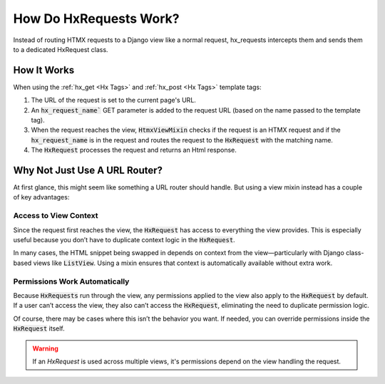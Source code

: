 How Do HxRequests Work?
-----------------------

Instead of routing HTMX requests to a Django view like a normal request, hx_requests intercepts them and sends them to a dedicated HxRequest class.

How It Works
~~~~~~~~~~~~

When using the :ref:`hx_get <Hx Tags>` and :ref:`hx_post <Hx Tags>` template tags:


#. The URL of the request is set to the current page's URL.
#. An :code:`hx_request_name`` GET parameter is added to the request URL (based on the name passed to the template tag).
#. When the request reaches the view, :code:`HtmxViewMixin` checks if the request is an HTMX request and if the :code:`hx_request_name` is in the request
   and routes the request to the :code:`HxRequest` with the matching name.
#. The :code:`HxRequest` processes the request and returns an Html response.

Why Not Just Use A URL Router?
~~~~~~~~~~~~~~~~~~~~~~~~~~~~~~

At first glance, this might seem like something a URL router should handle. But using a view mixin instead has a couple of key advantages:

Access to View Context
^^^^^^^^^^^^^^^^^^^^^^

Since the request first reaches the view, the :code:`HxRequest` has access to everything the view provides.
This is especially useful because you don’t have to duplicate context logic in the :code:`HxRequest`.

In many cases, the HTML snippet being swapped in depends on context from the view—particularly with Django class-based views like :code:`ListView`.
Using a mixin ensures that context is automatically available without extra work.

Permissions Work Automatically
^^^^^^^^^^^^^^^^^^^^^^^^^^^^^^

Because :code:`HxRequests` run through the view, any permissions applied to the view also apply to the :code:`HxRequest` by default.
If a user can’t access the view, they also can’t access the :code:`HxRequest`, eliminating the need to duplicate permission logic.

Of course, there may be cases where this isn’t the behavior you want. If needed, you can override permissions inside the :code:`HxRequest` itself.

.. warning::

    If an `HxRequest` is used across multiple views, it's permissions depend on the view handling the request.
